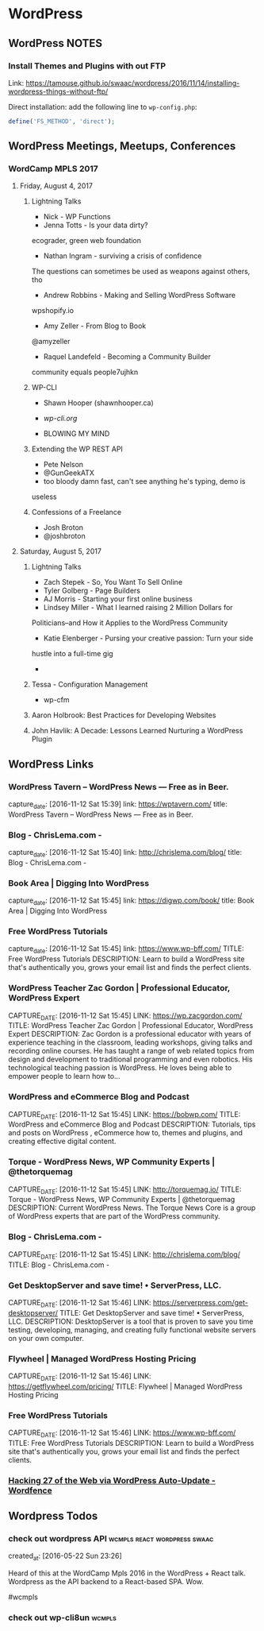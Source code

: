 * WordPress
** WordPress NOTES

*** Install Themes and Plugins with out FTP
    :PROPERTIES:
    :URL:      https://tamouse.github.io/swaac/wordpress/2016/11/14/installing-wordpress-things-without-ftp/
    :END:

    Link: https://tamouse.github.io/swaac/wordpress/2016/11/14/installing-wordpress-things-without-ftp/

    Direct installation: add the following line to ~wp-config.php~:

    #+BEGIN_SRC php
      define('FS_METHOD', 'direct');
    #+END_SRC

** WordPress Meetings, Meetups, Conferences

*** WordCamp MPLS 2017

**** Friday, August 4, 2017

***** Lightning Talks
      - Nick - WP Functions
      - Jenna Totts - Is your data dirty?
	ecograder, green web foundation
      - Nathan Ingram - surviving a crisis of confidence
	The questions can sometimes be used as weapons against others,
	tho
      - Andrew Robbins - Making and Selling WordPress Software
	wpshopify.io
      - Amy Zeller - From Blog to Book
	@amyzeller
      - Raquel Landefeld - Becoming a Community Builder
	community equals people7ujhkn

***** WP-CLI
      - Shawn Hooper (shawnhooper.ca)

      - [[wp-cli.org][wp-cli.org]]

      - BLOWING MY MIND

***** Extending the WP REST API
      - Pete Nelson
      - @GunGeekATX
      - too bloody damn fast, can't see anything he's typing, demo is
	useless


***** Confessions of a Freelance
      - Josh Broton
      - @joshbroton

**** Saturday, August 5, 2017

***** Lightning Talks
      - Zach Stepek - So, You Want To Sell Online
      - Tyler Golberg - Page Builders
      - AJ Morris - Starting your first online business
      - Lindsey Miller - What I learned raising 2 Million Dollars for
	Politicians–and How it Applies to the WordPress Community
      - Katie Elenberger - Pursing your creative passion: Turn your side
	hustle into a full-time gig
      -



***** Tessa - Configuration Management
      - wp-cfm

***** Aaron Holbrook: Best Practices for Developing Websites

***** John Havlik: A Decade: Lessons Learned Nurturing a WordPress Plugin

** WordPress Links
*** WordPress Tavern – WordPress News — Free as in Beer.
    :PROPERTIES:
    :CAPTURE_DATE: [2016-11-12 Sat 15:39]
    :LINK:     https://wptavern.com/
    :TITLE:    WordPress Tavern – WordPress News — Free as in Beer.
    :END:

    capture_date: [2016-11-12 Sat 15:39]
    link:     https://wptavern.com/
    title:    WordPress Tavern – WordPress News — Free as in Beer.



*** Blog - ChrisLema.com -
    :PROPERTIES:
    :CAPTURE_DATE: [2016-11-12 Sat 15:40]
    :LINK:     http://chrislema.com/blog/
    :TITLE:    Blog - ChrisLema.com -
    :END:

    capture_date: [2016-11-12 Sat 15:40]
    link:     http://chrislema.com/blog/
    title:    Blog - ChrisLema.com -


*** Book Area | Digging Into WordPress
    :PROPERTIES:
    :CAPTURE_DATE: [2016-11-12 Sat 15:45]
    :LINK:     https://digwp.com/book/
    :TITLE:    Book Area | Digging Into WordPress
    :END:

    capture_date: [2016-11-12 Sat 15:45]
    link:     https://digwp.com/book/
    title:    Book Area | Digging Into WordPress

*** Free WordPress Tutorials
    :PROPERTIES:
    :CAPTURE_DATE: [2016-11-12 Sat 15:45]
    :LINK:     https://www.wp-bff.com/
    :TITLE:    Free WordPress Tutorials
    :DESCRIPTION: Learn to build a WordPress site that's authentically you, grows your email list and finds the perfect clients.
    :END:

    capture_date: [2016-11-12 Sat 15:45]
    link:     https://www.wp-bff.com/
    TITLE:    Free WordPress Tutorials
    DESCRIPTION: Learn to build a WordPress site that's authentically you, grows your email list and finds the perfect clients.

*** WordPress Teacher Zac Gordon | Professional Educator, WordPress Expert
    :PROPERTIES:
    :CAPTURE_DATE: [2016-11-12 Sat 15:45]
    :LINK:     https://wp.zacgordon.com/
    :TITLE:    WordPress Teacher Zac Gordon | Professional Educator, WordPress Expert
    :DESCRIPTION: Zac Gordon is a professional educator with years of experience teaching in the classroom, leading workshops, giving talks and recording online courses. He has taught a range of web related topics from design and development to traditional programming and even robotics. His technological teaching passion is WordPress. He loves being able to empower people to learn how to…
    :END:

    CAPTURE_DATE: [2016-11-12 Sat 15:45]
    LINK:     https://wp.zacgordon.com/
    TITLE:    WordPress Teacher Zac Gordon | Professional Educator, WordPress Expert
    DESCRIPTION: Zac Gordon is a professional educator with years of experience teaching in the classroom, leading workshops, giving talks and recording online courses. He has taught a range of web related topics from design and development to traditional programming and even robotics. His technological teaching passion is WordPress. He loves being able to empower people to learn how to…


*** WordPress and eCommerce Blog and Podcast
    :PROPERTIES:
    :CAPTURE_DATE: [2016-11-12 Sat 15:45]
    :LINK:     https://bobwp.com/
    :TITLE:    WordPress and eCommerce Blog and Podcast
    :DESCRIPTION: Tutorials, tips and posts on WordPress , eCommerce how to, themes and plugins, and creating effective digital content.
    :END:

    CAPTURE_DATE: [2016-11-12 Sat 15:45]
    LINK:     https://bobwp.com/
    TITLE:    WordPress and eCommerce Blog and Podcast
    DESCRIPTION: Tutorials, tips and posts on WordPress , eCommerce how to, themes and plugins, and creating effective digital content.

*** Torque - WordPress News, WP Community Experts | @thetorquemag
    :PROPERTIES:
    :CAPTURE_DATE: [2016-11-12 Sat 15:45]
    :LINK:     http://torquemag.io/
    :TITLE:    Torque - WordPress News, WP Community Experts | @thetorquemag
    :DESCRIPTION: Current WordPress News. The Torque News Core is a group of WordPress experts that are part of the WordPress community.
    :END:

    CAPTURE_DATE: [2016-11-12 Sat 15:45]
    LINK:     http://torquemag.io/
    TITLE:    Torque - WordPress News, WP Community Experts | @thetorquemag
    DESCRIPTION: Current WordPress News. The Torque News Core is a group of WordPress experts that are part of the WordPress community.

*** Blog - ChrisLema.com -
    :PROPERTIES:
    :CAPTURE_DATE: [2016-11-12 Sat 15:45]
    :LINK:     http://chrislema.com/blog/
    :TITLE:    Blog - ChrisLema.com -
    :END:

    CAPTURE_DATE: [2016-11-12 Sat 15:45]
    LINK:     http://chrislema.com/blog/
    TITLE:    Blog - ChrisLema.com -

*** Get DesktopServer and save time! • ServerPress, LLC.
    :PROPERTIES:
    :CAPTURE_DATE: [2016-11-12 Sat 15:46]
    :LINK:     https://serverpress.com/get-desktopserver/
    :TITLE:    Get DesktopServer and save time! • ServerPress, LLC.
    :DESCRIPTION: DesktopServer is a tool that is proven to save you time testing, developing, managing, and creating fully functional website servers on your own computer.
    :END:

    CAPTURE_DATE: [2016-11-12 Sat 15:46]
    LINK:     https://serverpress.com/get-desktopserver/
    TITLE:    Get DesktopServer and save time! • ServerPress, LLC.
    DESCRIPTION: DesktopServer is a tool that is proven to save you time testing, developing, managing, and creating fully functional website servers on your own computer.


*** Flywheel | Managed WordPress Hosting Pricing
    :PROPERTIES:
    :CAPTURE_DATE: [2016-11-12 Sat 15:46]
    :LINK:     https://getflywheel.com/pricing/
    :TITLE:    Flywheel | Managed WordPress Hosting Pricing
    :END:

    CAPTURE_DATE: [2016-11-12 Sat 15:46]
    LINK:     https://getflywheel.com/pricing/
    TITLE:    Flywheel | Managed WordPress Hosting Pricing


*** Free WordPress Tutorials
    :PROPERTIES:
    :CAPTURE_DATE: [2016-11-12 Sat 15:46]
    :LINK:     https://www.wp-bff.com/
    :TITLE:    Free WordPress Tutorials
    :DESCRIPTION: Learn to build a WordPress site that's authentically you, grows your email list and finds the perfect clients.
    :END:

    CAPTURE_DATE: [2016-11-12 Sat 15:46]
    LINK:     https://www.wp-bff.com/
    TITLE:    Free WordPress Tutorials
    DESCRIPTION: Learn to build a WordPress site that's authentically you, grows your email list and finds the perfect clients.


*** [[https://www.wordfence.com/blog/2016/11/hacking-27-web-via-wordpress-auto-update/][Hacking 27 of the Web via WordPress Auto-Update - Wordfence]]
    :PROPERTIES:
    :CAPTURE_DATE: [2016-11-26 Sat 12:39]
    :END:

** Wordpress Todos
*** check out wordpress API                    :wcmpls:react:wordpress:swaac:
    created_at: [2016-05-22 Sun 23:26]

    Heard of this at the WordCamp Mpls 2016 in the WordPress + React
    talk. Wordpress as the API backend to a React-based SPA. Wow.

    #wcmpls
*** check out wp-cli8un                                              :wcmpls:
